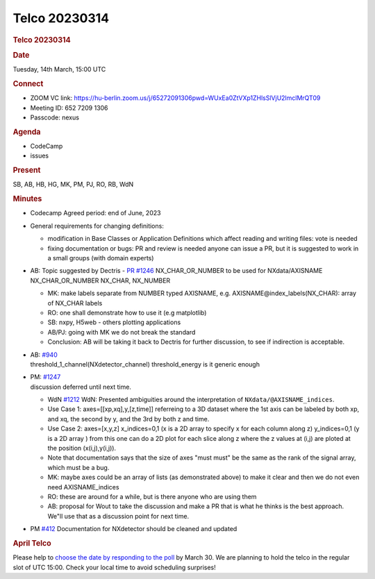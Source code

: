 =================
Telco 20230314
=================

.. container:: content

   .. container:: page

      .. rubric:: Telco 20230314
         :name: telco-20230314
         :class: page-title

      .. rubric:: Date
         :name: Telco_20230314_date

      Tuesday, 14th March, 15:00 UTC

      .. rubric:: Connect
         :name: Telco_20230314_connect

      -  ZOOM VC link:
         https://hu-berlin.zoom.us/j/65272091306pwd=WUxEa0ZtVXp1ZHlsSlVjU2lmclMrQT09
      -  Meeting ID: 652 7209 1306
      -  Passcode: nexus

      .. rubric:: Agenda
         :name: Telco_20230314_agenda

      -  CodeCamp
      -  issues

      .. rubric:: Present
         :name: Telco_20230314_present

      SB, AB, HB, HG, MK, PM, PJ, RO, RB, WdN

      .. rubric:: Minutes
         :name: Telco_20230314_minutes

      -  Codecamp Agreed period: end of June, 2023

      -  General requirements for changing definitions:

         -  modification in Base Classes or Application Definitions
            which affect reading and writing files: vote is needed
         -  fixing documentation or bugs: PR and review is needed anyone
            can issue a PR, but it is suggested to
            work in a small groups (with domain experts)

      -  AB: Topic suggested by Dectris - `PR
         #1246 <https://github.com/nexusformat/definitions/pull/1246>`__
         NX_CHAR_OR_NUMBER to be used for NXdata/AXISNAME
         NX_CHAR_OR_NUMBER NX_CHAR, NX_NUMBER

         -  MK: make labels separate from NUMBER typed AXISNAME,
            e.g. AXISNAME@index_labels(NX_CHAR): array of NX_CHAR labels
         -  RO: one shall demonstrate how to use it (e.g matplotlib)
         -  SB: nxpy, H5web - others plotting applications
         -  AB/PJ: going with MK we do not break the standard
         -  Conclusion: AB will be taking it back to Dectris for further
            discussion, to see if indirection is acceptable.

      -  | AB:
           `#940 <https://github.com/nexusformat/definitions/issues/940>`__
         | threshold_1_channel(NXdetector_channel) threshold_energy is
           it generic enough

      -  | PM:
           `#1247 <https://github.com/nexusformat/definitions/issues/1247>`__
         | discussion deferred until next time.

         - WdN
           `#1212 <https://github.com/nexusformat/definitions/issues/1212>`__
           WdN: Presented ambiguities around the interpretation of
           ``NXdata/@AXISNAME_indices``.
         -  Use Case 1:
            axes=[[xp,xq],y,[z,time]] referreing to a 3D dataset
            where the 1st axis can be labeled by both xp, and xq, the
            second by y, and the 3rd by both z and time.
         -  Use Case 2:
            axes=[x,y,z]
            x_indices=0,1 (x is a 2D array to specify x for each column
            along z)
            y_indices=0,1 (y is a 2D array )
            from this one can do a 2D plot for each slice along z where
            the z values at (i,j) are ploted at the position
            (x(i,j),y(i,j)).
         -  Note that documentation says that the size of axes "must
            must" be the same as the rank of the signal array, which
            must be a bug.
         -  MK: maybe axes could be an array of lists (as demonstrated
            above) to make it clear and then we do not even need
            AXISNAME_indices
         -  RO: these are around for a while, but is there anyone who
            are using them
         -  AB: proposal for Wout to take the discussion and make a PR
            that is what he thinks is the best approach. We"ll use that
            as a discussion point for next time.

      -  PM
         `#412 <https://github.com/nexusformat/definitions/issues/412>`__
         Documentation for NXdetector should be cleaned and updated

      .. rubric:: April Telco
         :name: Telco_20230314_april-telco

      Please help to `choose the date by responding to the
      poll <https://doodle.com/meeting/participate/id/elRzQVlb>`__ by
      March 30. We are planning to hold the telco in the regular slot of
      UTC 15:00. Check your local time to avoid scheduling surprises!
